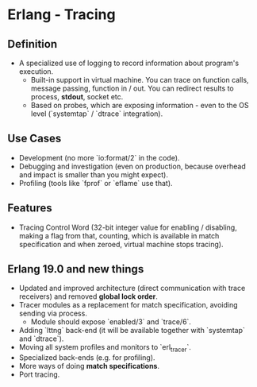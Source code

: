 * Erlang - Tracing
** Definition
  - A specialized use of logging to record information about program's
    execution.
    - Built-in support in virtual machine. You can trace on function calls,
      message passing, function in / out. You can redirect results to process,
      *stdout*, socket etc.
    - Based on probes, which are exposing information - even to the OS level
      (`systemtap` / `dtrace` integration).
** Use Cases
   - Development (no more `io:format/2` in the code).
   - Debugging and investigation (even on production, because overhead and
     impact is smaller than you might expect).
   - Profiling (tools like `fprof` or `eflame` use that).
** Features
   - Tracing Control Word (32-bit integer value for enabling / disabling, making
     a flag from that, counting, which is available in match specification and
     when zeroed, virtual machine stops tracing).
** Erlang 19.0 and new things
  - Updated and improved architecture (direct communication with trace
    receivers) and removed *global lock order*.
  - Tracer modules as a replacement for match specification, avoiding sending
    via process.
    - Module should expose `enabled/3` and `trace/6`.
  - Adding `lttng` back-end (it will be available together with `systemtap`
    and `dtrace`).
  - Moving all system profiles and monitors to `erl_tracer`.
  - Specialized back-ends (e.g. for profiling).
  - More ways of doing *match specifications*.
  - Port tracing.
